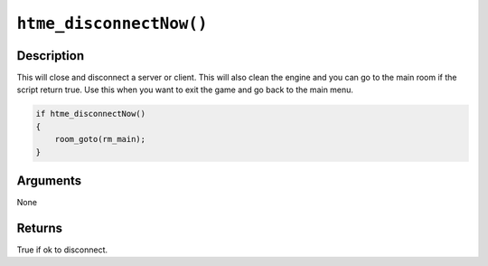 ``htme_disconnectNow()``
--------------------

Description
~~~~~~~~~~~

This will close and disconnect a server or client. This will also clean the engine and you can go to the main room if the script return true.
Use this when you want to exit the game and go back to the main menu.

.. code-block:: gml

    if htme_disconnectNow()
    {
        room_goto(rm_main);
    }

Arguments
~~~~~~~~~

None

Returns
~~~~~~~

True if ok to disconnect.
